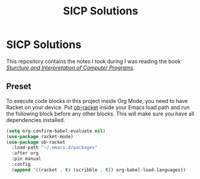 #+TITLE: SICP Solutions
#+STARTUP: showall
#+STARTUP: indent

* SICP Solutions
This repository contains the notes I took during I was reading the
book /[[https://mitpress.mit.edu/sites/default/files/sicp/index.html][Sturcture and Interpretation of Computer Programs]]/.

** Preset
To execute code blocks in this project inside Org Mode, you need
to have Racket on your device. Put [[https://github.com/DEADB17/ob-racket][ob-racket]] inside your Emacs
load path and run the following block before any other blocks.
This will make sure you have all dependencies installed.  

#+BEGIN_SRC emacs-lisp
(setq org-confirm-babel-evaluate nil)
(use-package racket-mode)
(use-package ob-racket
  :load-path "~/.emacs.d/packages"
  :after org
  :pin manual
  :config
  (append '((racket . t) (scribble . t)) org-babel-load-languages))
#+END_SRC
